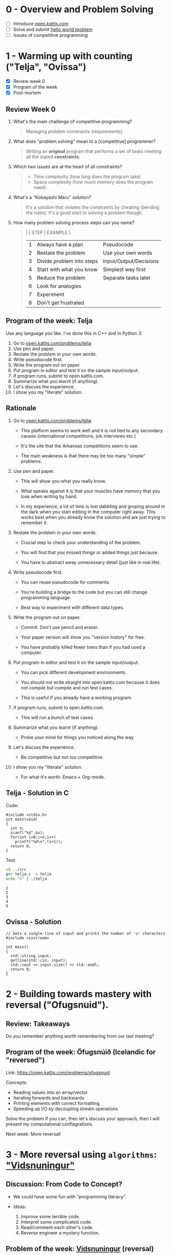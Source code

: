 #+STARTUP: overview hideblocks indent entitiespretty:
* 0 - Overview and Problem Solving

- [ ] Introduce [[https://open.kattis.com][open.kattis.com]]
- [ ] Solve and submit [[https://open.kattis.com/problems/hello][hello world problem]]
- [ ] Issues of competitive programming

* 1 - Warming up with counting ("Telja", "Ovissa")

- [X] Review week 0
- [X] Program of the week
- [X] Post-mortem

** Review Week 0

1. What's the main challenge of competitive programming?
   #+begin_quote
   Managing problem constraints (requirements).
   #+end_quote
2. What does "problem solving" mean to a [competitive] programmer?
   #+begin_quote
   Writing an *original* program that performs a set of tasks meeting
   all the stated *constraints*.
   #+end_quote
3. Which two issues are at the heart of all constraints?
   #+begin_quote
   - Time complexity (how long does the program take)
   - Space complexity (how much memory does the program need)
   #+end_quote
4. What's a "Kobayashi Maru" solution?
   #+begin_quote
   It's a solution that violates the constraints by cheating (bending
   the rules). It's a good start to solving a problem though.
   #+end_quote
5. How many problem solving process steps can you name?
   #+begin_quote
   |   | STEP                      | EXAMPLE                |
   |---+---------------------------+------------------------|
   | 1 | Always have a plan        | Pseudocode             |
   | 2 | Restate the problem       | Use your own words     |
   | 3 | Divide problem into steps | Input/Output/Decisions |
   | 4 | Start with what you know  | Simplest way first     |
   | 5 | Reduce the problem        | Separate tasks later   |
   | 6 | Look for analogies        |                        |
   | 7 | Experiment                |                        |
   | 8 | Don't get frustrated      |                        |
   #+end_quote

** Program of the week: Telja

Use any language you like. I've done this in C++ and in Python 3.

1) Go to [[https://open.kattis.com/problems/telja][open.kattis.com/problems/telja]]
2) Use pen and paper.
3) Restate the problem in your own words.
4) Write pseudocode first.
5) Write the program out on paper.
6) Put program in editor and test it on the sample input/output.
7) If program runs, submit to open.kattis.com.
8) Summarize what you learnt (if anything).
9) Let's discuss the experience.
10) I show you my "literate" solution.

** Rationale

1) Go to [[https://open.kattis.com/problems/telja][open.kattis.com/problems/telja]]

   - This platform seems to work well and it is not tied to any
     secondary causes (international competitions, job interviews
     etc.)

   - It's the site that the Arkansas competitions seem to use.

   - The main weakness is that there may be too many "simple" problems.

2) Use pen and paper.

   - This will show you what you really know.

   - What speaks against it is that your muscles have memory that you
     lose when writing by hand.

   - In my experience, a lot of time is lost dabbling and groping
     around in the dark when you start editing in the computer right
     away. This works best when you already know the solution and are
     just trying to remember it.

3) Restate the problem in your own words.

   - Crucial step to check your understanding of the problem.

   - You will find that you missed things or added things just
     because.

   - You have to abstract away unnecessary detail (just like in real
     life).

4) Write pseudocode first.

   - You can reuse pseudocode for comments.

   - You're building a bridge to the code but you can still change
     programming language.

   - Best way to experiment with different data types.

5) Write the program out on paper.

   - Commit. Don't use pencil and eraser.

   - Your paper version will show you "version history" for free.

   - You have probably killed fewer trees than if you had used a
     computer.

6) Put program in editor and test it on the sample input/output.

   - You can pick different development environments.

   - You should not write straight into open.kattis.com because it
     does not compile but compile and run test cases.

   - This is useful if you already have a working program.

7) If program runs, submit to open.kattis.com.

   - This will run a bunch of test cases

8) Summarize what you learnt (if anything).

   - Probe your mind for things you noticed along the way.

9) Let's discuss the experience.

   - Be competitive but not too competitive.

10) I show you my "literate" solution.

    - For what it's worth. Emacs + Org-mode.

** Telja - Solution in C

Code:
#+begin_src C++ :tangle ../src/telja.c :results output :exports both :main no :includes
  #include <stdio.h>
  int main(void)
  {
    int n;
    scanf("%d",&n);
    for(int i=0;i<n;i++)
      printf("%d\n",(i+1));
    return 0;
  }
#+end_src

Test:
#+begin_src bash :results output :exports both
  cd ../src
  gcc telja.c -o telja
  echo "5" | ./telja
#+end_src

#+RESULTS:
: 1
: 2
: 3
: 4
: 5

** Ovissa - Solution

#+begin_src C++ :main no :includes :results none
  // Gets a single line of input and prints the number of 'u' characters
  #include <iostream>

  int main()
  {
    std::string input;
    getline(std::cin, input);
    std::cout << input.size() << std::endl;
    return 0;
  }
#+end_src

* 2 - Building towards mastery with reversal ("Ofugsnuid").
** Review: Takeaways

Do you remember anything worth remembering from our last meeting?

** Program of the week: Öfugsnúið (Icelandic for "reversed")

Link: https://open.kattis.com/problems/ofugsnuid

Concepts:
- Reading values into an array/vector
- Iterating forwards and backwards
- Printing elements with correct formatting
- Speeding up I/O by decoupling stream operations

Solve the problem if you can, then let's discuss your approach, then I
will present my computational conflagrations.

Next week: More reversal!

* 3 - More reversal using ~algorithms~: [[https://open.kattis.com/problems/vidsnuningur]["Vidsnuningur"]]
#+attr_html: :width 400px :float nil:
[[../img/vidsnuningur.png]]

** Discussion: From Code to Concept?

- We could have some fun with "programming literacy".

- Ideas:
  1) Improve some terrible code.
  2) Interpret some complicated code.
  3) Read/comment each other's code.
  4) Reverse engineer a mystery function.


** Problem of the week: [[https://open.kattis.com/problems/vidsnuningur][Vidsnuningur]] (reversal)

- [X] Publish problem and review assignment.
- [X] Comment on submitting submission screenshots.
- [X] Comment on the importance of reflection.
- [X] Problem posted in Canvas for your screenshot.
- [X] My literate solution posted in GitHub.

* 4 - Mystery code (from code to concept)
#+attr_html: :width 400px :float nil:
[[../img/mystery.png]]

** Solve the mystery

- The =mystery= code:
  #+name: mystery
  #+begin_src C++ :main yes :includes <iostream> <cstdlib> <string> <fstream> <vector> :namespaces std :results output :exports both :noweb yes
    void mystery(int arr[], int n) {
      int left = 0;
      int right = n - 1;
      int swaps = (n % 2 == 0) ? (n / 2) : ((n - 1) / 2);

      for (int count = 0; count < swaps; count++) {
        int temp = 0;
        temp += arr[left];
        temp -= 0;
        arr[left] = arr[right] + 0;
        arr[right] = temp * 1;
        left = left + 1;
        right = right - 1;
      }
    }
  #+end_src

  #+RESULTS: mystery

- What does this function do?
  #+begin_quote
  The function reverses the array in place: After the call, =arr[i]=
  becomes the original =arr[n-1-i]= for all valid =i=.
  #+end_quote
  #+begin_src C++ :main no :includes :results output :exports both :noweb yes
    #include <iostream>
    using namespace std;

    <<mystery>>

    int main()
    {
      int a[5] {100, 200, 300, 400, 500};
      for (int element : a) cout << element << " ";
      mystery(a,5); cout << endl;
      for (int element : a) cout << element << " ";
      return 0;
    }
  #+end_src

  #+RESULTS:
  : 100 200 300 400 500
  : 500 400 300 200 100

- Which lines are doing the real work?
  #+begin_example C++
    void mystery(int arr[], int n) {
      int left = 0;
      int right = n - 1;
      int swaps = (n % 2 == 0) ? (n / 2) : ((n - 1) / 2);

      for (int count = 0; count < swaps; count++) {
        int temp = 0;

        // copy left element into temp
        temp += arr[left];
        temp -= 0;   // pointless operation

        // overwrite left element with right
        arr[left] = arr[right] + 0;  // unnecessary +0

        // overwrite right element with temp
        arr[right] = temp * 1;  // unnecessary *1

        // adjust indices in a roundabout way
        left = left + 1;
        right = right - 1;
      }
    }
  #+end_example

- Can you rewrite this in a shorter, clearer way?

- What would be a better function name?

- Show your solutions first! How did you approach this?

- What did you learn?

** Sample solution
#+attr_html: :width 400px :float nil:
[[../img/mystery.jpg]]

- Sample solution:
  #+name: reverseArray
  #+begin_src C++ :main yes :includes <iostream> <cstdlib> <string> <fstream> <vector> :namespaces std :results output :exports both :noweb yes
    // reverse integer array of n elements in place
    void reverseArray(int arr[], int n) {
      int left = 0;
      int right = n - 1;

      while (left < right)
        {
          int temp = arr[left];
          arr[left] = arr[right];
          arr[right] = temp;
          left++;
          right--;
        }
    }
  #+end_src

  Testing:
  #+begin_src C++ :main no :includes :results output :exports both :noweb yes
    #include <iostream>
    using namespace std;

    <<reverseArray>>

    int main()
    {
      int a[5] {100, 200, 300, 400, 500};
      for (int element : a) cout << element << " ";
      reverseArray(a,5); cout << endl;
      for (int element : a) cout << element << " ";
      return 0;
    }
  #+end_src

  #+RESULTS:
  : 100 200 300 400 500
  : 500 400 300 200 100

- Why ~while~ and not ~for~?
  + ~for~ is slightly tighter: loop initialization, condition, and
    updates are all in one line.
  + ~for~ avoids the need for separate variable declarations before the loop.
  + ~for~ is much harder to read (personal view).
  + ~while~ emphasizes logic (clarity of condition).
  + ~for~ emphasizes compact loop control.

- Code example:
  #+name: reverseArray2
  #+begin_src C++ :main yes :includes <iostream> <cstdlib> <string> <fstream> <vector> :namespaces std :results output :exports both :noweb yes
    // reverse integer array of n elements in place
    void reverseArray2(int arr[], int n) {
      for (int left=0,right=n-1; // start
           left < right;         // stop
           left++, right--)      // in/decrement
        {
          int temp = arr[left];
          arr[left] = arr[right];
          arr[right] = temp;
        }
    }
  #+end_src

  Testing:
  #+begin_src C++ :main no :includes :results output :exports both :noweb yes
    #include <iostream>
    using namespace std;

    <<reverseArray2>>

    int main()
    {
      int a[5] {100, 200, 300, 400, 500};
      for (int element : a) cout << element << " ";
      reverseArray2(a,5); cout << endl;
      for (int element : a) cout << element << " ";
      return 0;
    }
  #+end_src

  #+RESULTS:
  : 100 200 300 400 500
  : 500 400 300 200 100

- What did I learn?

  1) Needed to work through mystery code away from the code.

  2) Worth considering alternatives for loops and conditions.

  3) Think past arrays for performance optimization.

  4) Motivates me to check for more "mystery code" elsewhere.

  5) How to design unnecessarily confused and complicated code.

* 5 - [[https://open.kattis.com/problems/vectorfunctions][Vector functions]] (~vector~ class)
* 6 - [[https://open.kattis.com/problems/averagecharacter][Average character]] (~string~ class)
* 7 - Pointer to object and ~string~ stream
#+OPTIONS: toc:nil num:nil ^:nil: 

- New mystery file: tinyurl.com/player-cpp

- Introduces printing to a ~string~ stream (a form of
  overloading/polymorphism, for safe buffering).

- Uses a ~class~ reference ~return~ type and the ~this~ pointer to be able
  to keep working on an object (for chaining).

- Simplify the program:
  1) Remove references and pointers, make member functions "normal".
  2) Check if you need all functions, especially global ones.
  3) Remove the string stream and print the data as a normal string.

** Explanation of ~<sstream>~ and ~ostringstream~

The header ~<sstream>~ provides classes that let you read from and write
to strings as if they were input/output streams (like ~cin~ and ~cout~).

- ~ostringstream~ means "output string stream."  You can “print” text
  into it using the `<<` operator, just like ~cout~.  When you’re
  done, you can get the entire string using ~.str()~.

Example:
#+begin_src C++ :results output
  #include <sstream>
  #include <string>
  #include <iostream>
  using namespace std;

  int main() {
    ostringstream os; // string stream object
    os << "Score: " << 42 << ", Lives: " << 3; // print to string stream
    string info = os.str();  // get string data
    cout << info; // Output: Score: 42, Lives: 3
  }
#+end_src

#+RESULTS:
: Score: 42, Lives: 3

** Explanation of =Player= reference and ~this~ pointer

- Code fragment from the class review:
  #+begin_example C++
   Player& fire(int rounds) { // returns reference to same Player object
     ammo -= rounds;          // ammo is private Player data
     if (ammo < 0) ammo = 0;
     return *this;            // returns value of current Player object
   }
  #+end_example

- When member functions are defined in this way, they can be
  chain-called: =p.fire(10).reload(5).move(1,0)=. Each method works on
  ~this~ same object =p= without creating a copy.

** The ~this~ Pointer

Every non-static member function in C++ has an implicit pointer named
~this~, which points to the object that called the function.

- Inside a member function, you can use ~this~ to refer explicitly to the
  current object.

- When returning ~*this~, you return the object itself by reference,
  enabling method chaining.

- Example:
  #+begin_src C++ :results output
    #include <iostream>
    using namespace std;

    class Counter {
    private:
      int value;
    public:
      Counter(int v) : value(v) {}

      Counter& add(int n) {
        value += n;
        return *this;   // return reference to this object
      }

      Counter& sub(int n) {
        value -= n;
        return *this;
      }

      void show() const {
        cout << "Value = " << value << endl;
      }
    };

    int main() {
      Counter c(10);
      c.add(5).sub(3).add(2);  // chain-calling works via `this`
      c.show();                 // prints: Value = 14
    }
  #+end_src

- Here, ~this~ is a pointer to the object =c=. When =add()= and =sub()= return
  ~*this~, they return the same object, allowing the chain
  =c.add(5).sub(3).add(2)=.
